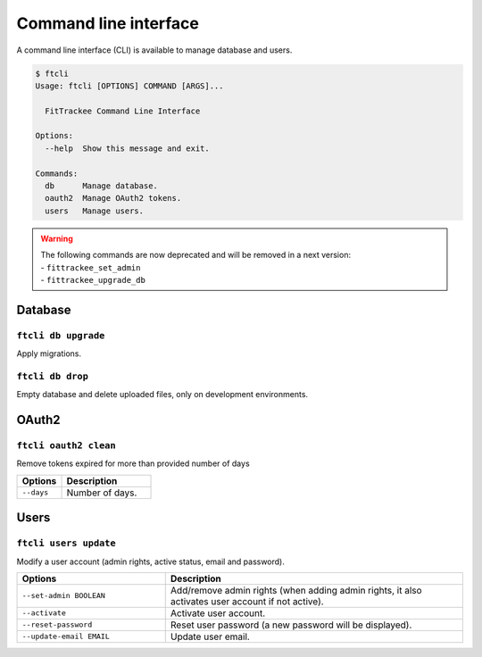 Command line interface
######################

A command line interface (CLI) is available to manage database and users.

.. code-block:: bash

    $ ftcli
    Usage: ftcli [OPTIONS] COMMAND [ARGS]...

      FitTrackee Command Line Interface

    Options:
      --help  Show this message and exit.

    Commands:
      db      Manage database.
      oauth2  Manage OAuth2 tokens.
      users   Manage users.

.. warning::
    | The following commands are now deprecated and will be removed in a next version:
    | - ``fittrackee_set_admin``
    | - ``fittrackee_upgrade_db``


Database
~~~~~~~~

``ftcli db upgrade``
""""""""""""""""""""
.. versionadded:: 0.6.5

Apply migrations.


``ftcli db drop``
"""""""""""""""""
.. versionadded:: 0.6.5

Empty database and delete uploaded files, only on development environments.


OAuth2
~~~~~~

``ftcli oauth2 clean``
""""""""""""""""""""""
.. versionadded:: 0.7.0

Remove tokens expired for more than provided number of days

.. cssclass:: table-bordered
.. list-table::
   :widths: 25 50
   :header-rows: 1

   * - Options
     - Description
   * - ``--days``
     - Number of days.



Users
~~~~~

``ftcli users update``
""""""""""""""""""""""
.. versionadded:: 0.6.5

Modify a user account (admin rights, active status, email and password).

.. cssclass:: table-bordered
.. list-table::
   :widths: 25 50
   :header-rows: 1

   * - Options
     - Description
   * - ``--set-admin BOOLEAN``
     - Add/remove admin rights (when adding admin rights, it also activates user account if not active).
   * - ``--activate``
     - Activate user account.
   * - ``--reset-password``
     - Reset user password (a new password will be displayed).
   * - ``--update-email EMAIL``
     - Update user email.

